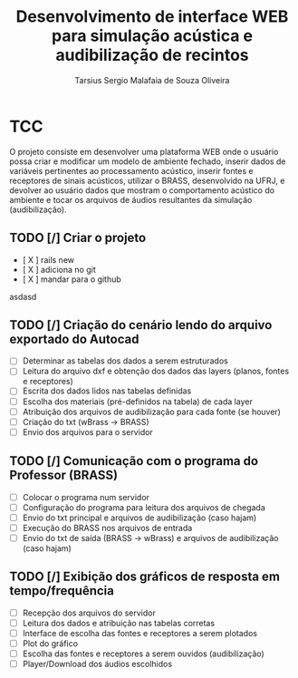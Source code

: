 #+TITLE: Desenvolvimento de interface WEB para simulação acústica e audibilização de recintos
#+AUTHOR: Tarsius Sergio Malafaia de Souza Oliveira
#+STARTUP: Simulação acústica, que será realizada através do desenvolvimento de uma plataforma WEB capaz de fazer a interface entre o cliente e um simulador em desenvolvimento na UFRJ, o BRASS.
#+CATEGORY: @UFRJ


* TCC

O projeto consiste em desenvolver uma plataforma WEB onde o usuário possa criar e modificar um modelo de ambiente fechado,
inserir dados de variáveis pertinentes ao processamento acústico, inserir fontes e receptores de sinais acústicos,
utilizar o BRASS, desenvolvido na UFRJ, e devolver ao usuário dados que mostram o comportamento acústico do
ambiente e tocar os arquivos de áudios resultantes da simulação (audibilização).

** TODO [/] Criar o projeto
    - [ X ] rails new
    - [ X ] adiciona no git
    - [ X ] mandar para o github
    asdasd
** TODO [/] Criação do cenário lendo do arquivo exportado do Autocad
    - [ ] Determinar as tabelas dos dados a serem estruturados
    - [ ] Leitura do arquivo dxf e obtenção dos dados das layers (planos, fontes e receptores)
    - [ ] Escrita dos dados lidos nas tabelas definidas
    - [ ] Escolha dos materiais (pré-definidos na tabela) de cada layer
    - [ ] Atribuição dos arquivos de audibilização para cada fonte (se houver)
    - [ ] Criação do txt (wBrass -> BRASS)
    - [ ] Envio dos arquivos para o servidor
** TODO [/] Comunicação com o programa do Professor (BRASS)
    - [ ] Colocar o programa num servidor
    - [ ] Configuração do programa para leitura dos arquivos de chegada
    - [ ] Envio do txt principal e arquivos de audibilização (caso hajam)
    - [ ] Execução do BRASS nos arquivos de entrada
    - [ ] Envio do txt de saída (BRASS -> wBrass) e arquivos de audibilização (caso hajam)
** TODO [/] Exibição dos gráficos de resposta em tempo/frequência
    - [ ] Recepção dos arquivos do servidor
    - [ ] Leitura dos dados e atribuição nas tabelas corretas
    - [ ] Interface de escolha das fontes e receptores a serem plotados
    - [ ] Plot do gráfico
    - [ ] Escolha das fontes e receptores a serem ouvidos (audibilização)
    - [ ] Player/Download dos áudios escolhidos
